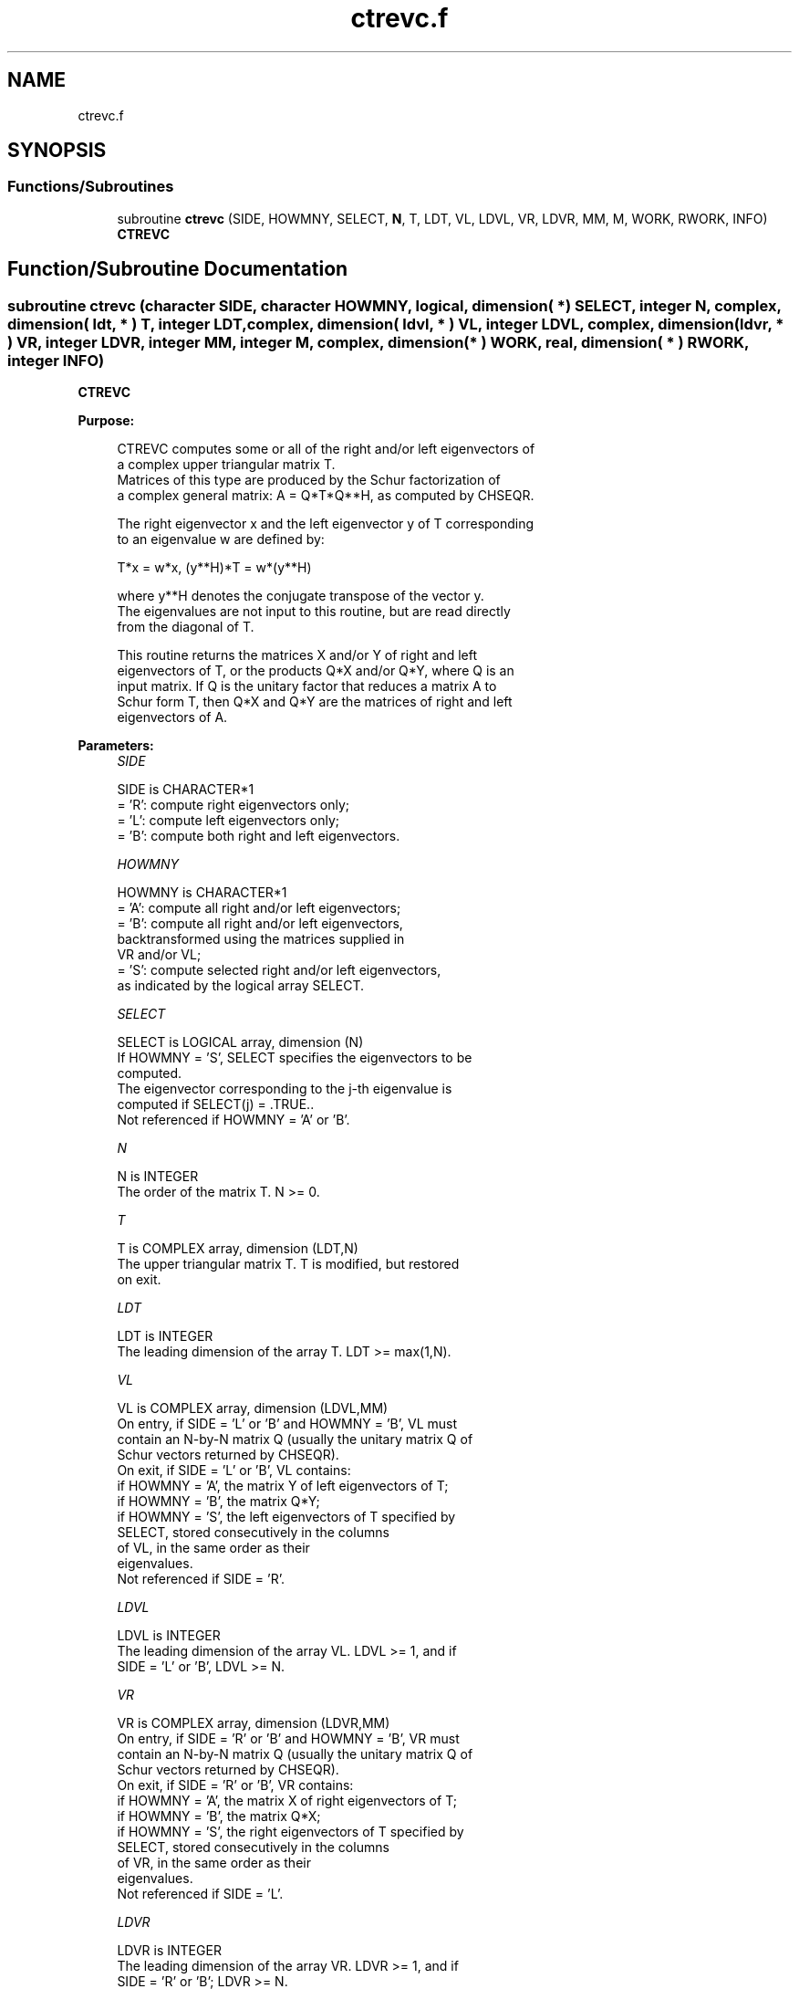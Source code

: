 .TH "ctrevc.f" 3 "Tue Nov 14 2017" "Version 3.8.0" "LAPACK" \" -*- nroff -*-
.ad l
.nh
.SH NAME
ctrevc.f
.SH SYNOPSIS
.br
.PP
.SS "Functions/Subroutines"

.in +1c
.ti -1c
.RI "subroutine \fBctrevc\fP (SIDE, HOWMNY, SELECT, \fBN\fP, T, LDT, VL, LDVL, VR, LDVR, MM, M, WORK, RWORK, INFO)"
.br
.RI "\fBCTREVC\fP "
.in -1c
.SH "Function/Subroutine Documentation"
.PP 
.SS "subroutine ctrevc (character SIDE, character HOWMNY, logical, dimension( * ) SELECT, integer N, complex, dimension( ldt, * ) T, integer LDT, complex, dimension( ldvl, * ) VL, integer LDVL, complex, dimension( ldvr, * ) VR, integer LDVR, integer MM, integer M, complex, dimension( * ) WORK, real, dimension( * ) RWORK, integer INFO)"

.PP
\fBCTREVC\fP  
.PP
\fBPurpose: \fP
.RS 4

.PP
.nf
 CTREVC computes some or all of the right and/or left eigenvectors of
 a complex upper triangular matrix T.
 Matrices of this type are produced by the Schur factorization of
 a complex general matrix:  A = Q*T*Q**H, as computed by CHSEQR.

 The right eigenvector x and the left eigenvector y of T corresponding
 to an eigenvalue w are defined by:

              T*x = w*x,     (y**H)*T = w*(y**H)

 where y**H denotes the conjugate transpose of the vector y.
 The eigenvalues are not input to this routine, but are read directly
 from the diagonal of T.

 This routine returns the matrices X and/or Y of right and left
 eigenvectors of T, or the products Q*X and/or Q*Y, where Q is an
 input matrix.  If Q is the unitary factor that reduces a matrix A to
 Schur form T, then Q*X and Q*Y are the matrices of right and left
 eigenvectors of A.
.fi
.PP
 
.RE
.PP
\fBParameters:\fP
.RS 4
\fISIDE\fP 
.PP
.nf
          SIDE is CHARACTER*1
          = 'R':  compute right eigenvectors only;
          = 'L':  compute left eigenvectors only;
          = 'B':  compute both right and left eigenvectors.
.fi
.PP
.br
\fIHOWMNY\fP 
.PP
.nf
          HOWMNY is CHARACTER*1
          = 'A':  compute all right and/or left eigenvectors;
          = 'B':  compute all right and/or left eigenvectors,
                  backtransformed using the matrices supplied in
                  VR and/or VL;
          = 'S':  compute selected right and/or left eigenvectors,
                  as indicated by the logical array SELECT.
.fi
.PP
.br
\fISELECT\fP 
.PP
.nf
          SELECT is LOGICAL array, dimension (N)
          If HOWMNY = 'S', SELECT specifies the eigenvectors to be
          computed.
          The eigenvector corresponding to the j-th eigenvalue is
          computed if SELECT(j) = .TRUE..
          Not referenced if HOWMNY = 'A' or 'B'.
.fi
.PP
.br
\fIN\fP 
.PP
.nf
          N is INTEGER
          The order of the matrix T. N >= 0.
.fi
.PP
.br
\fIT\fP 
.PP
.nf
          T is COMPLEX array, dimension (LDT,N)
          The upper triangular matrix T.  T is modified, but restored
          on exit.
.fi
.PP
.br
\fILDT\fP 
.PP
.nf
          LDT is INTEGER
          The leading dimension of the array T. LDT >= max(1,N).
.fi
.PP
.br
\fIVL\fP 
.PP
.nf
          VL is COMPLEX array, dimension (LDVL,MM)
          On entry, if SIDE = 'L' or 'B' and HOWMNY = 'B', VL must
          contain an N-by-N matrix Q (usually the unitary matrix Q of
          Schur vectors returned by CHSEQR).
          On exit, if SIDE = 'L' or 'B', VL contains:
          if HOWMNY = 'A', the matrix Y of left eigenvectors of T;
          if HOWMNY = 'B', the matrix Q*Y;
          if HOWMNY = 'S', the left eigenvectors of T specified by
                           SELECT, stored consecutively in the columns
                           of VL, in the same order as their
                           eigenvalues.
          Not referenced if SIDE = 'R'.
.fi
.PP
.br
\fILDVL\fP 
.PP
.nf
          LDVL is INTEGER
          The leading dimension of the array VL.  LDVL >= 1, and if
          SIDE = 'L' or 'B', LDVL >= N.
.fi
.PP
.br
\fIVR\fP 
.PP
.nf
          VR is COMPLEX array, dimension (LDVR,MM)
          On entry, if SIDE = 'R' or 'B' and HOWMNY = 'B', VR must
          contain an N-by-N matrix Q (usually the unitary matrix Q of
          Schur vectors returned by CHSEQR).
          On exit, if SIDE = 'R' or 'B', VR contains:
          if HOWMNY = 'A', the matrix X of right eigenvectors of T;
          if HOWMNY = 'B', the matrix Q*X;
          if HOWMNY = 'S', the right eigenvectors of T specified by
                           SELECT, stored consecutively in the columns
                           of VR, in the same order as their
                           eigenvalues.
          Not referenced if SIDE = 'L'.
.fi
.PP
.br
\fILDVR\fP 
.PP
.nf
          LDVR is INTEGER
          The leading dimension of the array VR.  LDVR >= 1, and if
          SIDE = 'R' or 'B'; LDVR >= N.
.fi
.PP
.br
\fIMM\fP 
.PP
.nf
          MM is INTEGER
          The number of columns in the arrays VL and/or VR. MM >= M.
.fi
.PP
.br
\fIM\fP 
.PP
.nf
          M is INTEGER
          The number of columns in the arrays VL and/or VR actually
          used to store the eigenvectors.  If HOWMNY = 'A' or 'B', M
          is set to N.  Each selected eigenvector occupies one
          column.
.fi
.PP
.br
\fIWORK\fP 
.PP
.nf
          WORK is COMPLEX array, dimension (2*N)
.fi
.PP
.br
\fIRWORK\fP 
.PP
.nf
          RWORK is REAL array, dimension (N)
.fi
.PP
.br
\fIINFO\fP 
.PP
.nf
          INFO is INTEGER
          = 0:  successful exit
          < 0:  if INFO = -i, the i-th argument had an illegal value
.fi
.PP
 
.RE
.PP
\fBAuthor:\fP
.RS 4
Univ\&. of Tennessee 
.PP
Univ\&. of California Berkeley 
.PP
Univ\&. of Colorado Denver 
.PP
NAG Ltd\&. 
.RE
.PP
\fBDate:\fP
.RS 4
December 2016 
.RE
.PP
\fBFurther Details: \fP
.RS 4

.PP
.nf
  The algorithm used in this program is basically backward (forward)
  substitution, with scaling to make the the code robust against
  possible overflow.

  Each eigenvector is normalized so that the element of largest
  magnitude has magnitude 1; here the magnitude of a complex number
  (x,y) is taken to be |x| + |y|.
.fi
.PP
 
.RE
.PP

.PP
Definition at line 220 of file ctrevc\&.f\&.
.SH "Author"
.PP 
Generated automatically by Doxygen for LAPACK from the source code\&.
